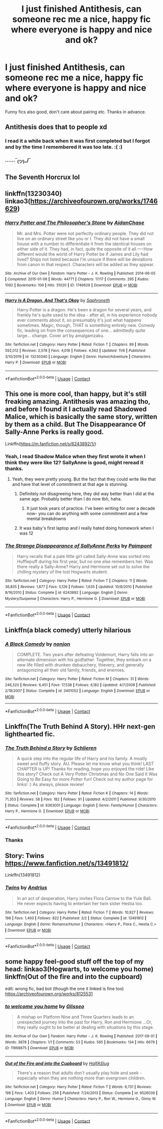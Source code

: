 #+TITLE: I just finished Antithesis, can someone rec me a nice, happy fic where everyone is happy and nice and ok?

* I just finished Antithesis, can someone rec me a nice, happy fic where everyone is happy and nice and ok?
:PROPERTIES:
:Author: VD909
:Score: 34
:DateUnix: 1606518121.0
:DateShort: 2020-Nov-28
:FlairText: Request
:END:
Funny fics also good, don't care about pairing etc. Thanks in advance.


** Antithesis does that to people xd
:PROPERTIES:
:Author: hungrybluefish
:Score: 15
:DateUnix: 1606528219.0
:DateShort: 2020-Nov-28
:END:

*** I read it a while back when it was first completed but I forgot and by the time I remembered it was too late. :( :)
:PROPERTIES:
:Author: VD909
:Score: 8
:DateUnix: 1606529179.0
:DateShort: 2020-Nov-28
:END:


*** ......¯_(ツ)_/¯
:PROPERTIES:
:Author: Dragongal7
:Score: 3
:DateUnix: 1607130962.0
:DateShort: 2020-Dec-05
:END:


** The Seventh Horcrux lol
:PROPERTIES:
:Author: oladipomvp2019
:Score: 5
:DateUnix: 1606542364.0
:DateShort: 2020-Nov-28
:END:


** linkffn(13230340) linkao3([[https://archiveofourown.org/works/1746629]])
:PROPERTIES:
:Author: davidwelch158
:Score: 3
:DateUnix: 1606522551.0
:DateShort: 2020-Nov-28
:END:

*** [[https://archiveofourown.org/works/1746629][*/Harry Potter and The Philosopher's Stone/*]] by [[https://www.archiveofourown.org/users/AidanChase/pseuds/AidanChase][/AidanChase/]]

#+begin_quote
  Mr. and Mrs. Potter were not perfectly ordinary people. They did not live on an ordinary street like you or I. They did not have a small house with a number to differentiate it from the identical houses on either side of it. They had, in fact, quite the opposite of it all.----How different would the world of Harry Potter be if James and Lily had lived? Ships not listed because I'm unsure if there will be deviations from canon in that respect. Characters will be added as they appear.
#+end_quote

^{/Site/:} ^{Archive} ^{of} ^{Our} ^{Own} ^{*|*} ^{/Fandom/:} ^{Harry} ^{Potter} ^{-} ^{J.} ^{K.} ^{Rowling} ^{*|*} ^{/Published/:} ^{2014-06-05} ^{*|*} ^{/Completed/:} ^{2015-01-06} ^{*|*} ^{/Words/:} ^{44771} ^{*|*} ^{/Chapters/:} ^{17/17} ^{*|*} ^{/Comments/:} ^{295} ^{*|*} ^{/Kudos/:} ^{1092} ^{*|*} ^{/Bookmarks/:} ^{109} ^{*|*} ^{/Hits/:} ^{31020} ^{*|*} ^{/ID/:} ^{1746629} ^{*|*} ^{/Download/:} ^{[[https://archiveofourown.org/downloads/1746629/Harry%20Potter%20and%20The.epub?updated_at=1592510133][EPUB]]} ^{or} ^{[[https://archiveofourown.org/downloads/1746629/Harry%20Potter%20and%20The.mobi?updated_at=1592510133][MOBI]]}

--------------

[[https://www.fanfiction.net/s/13230340/1/][*/Harry Is A Dragon, And That's Okay/*]] by [[https://www.fanfiction.net/u/2996114/Saphroneth][/Saphroneth/]]

#+begin_quote
  Harry Potter is a dragon. He's been a dragon for several years, and frankly he's quite used to the idea - after all, in his experience nobody ever comments about it, so presumably it's just what happens sometimes. Magic, though, THAT is something entirely new. Comedy fic, leading on from the consequences of one... admittedly quite large... change. Cover art by amalgamzaku.
#+end_quote

^{/Site/:} ^{fanfiction.net} ^{*|*} ^{/Category/:} ^{Harry} ^{Potter} ^{*|*} ^{/Rated/:} ^{Fiction} ^{T} ^{*|*} ^{/Chapters/:} ^{89} ^{*|*} ^{/Words/:} ^{592,012} ^{*|*} ^{/Reviews/:} ^{2,578} ^{*|*} ^{/Favs/:} ^{4,016} ^{*|*} ^{/Follows/:} ^{4,562} ^{*|*} ^{/Updated/:} ^{11/6} ^{*|*} ^{/Published/:} ^{3/10/2019} ^{*|*} ^{/id/:} ^{13230340} ^{*|*} ^{/Language/:} ^{English} ^{*|*} ^{/Genre/:} ^{Humor/Adventure} ^{*|*} ^{/Characters/:} ^{Harry} ^{P.} ^{*|*} ^{/Download/:} ^{[[http://www.ff2ebook.com/old/ffn-bot/index.php?id=13230340&source=ff&filetype=epub][EPUB]]} ^{or} ^{[[http://www.ff2ebook.com/old/ffn-bot/index.php?id=13230340&source=ff&filetype=mobi][MOBI]]}

--------------

*FanfictionBot*^{2.0.0-beta} | [[https://github.com/FanfictionBot/reddit-ffn-bot/wiki/Usage][Usage]] | [[https://www.reddit.com/message/compose?to=tusing][Contact]]
:PROPERTIES:
:Author: FanfictionBot
:Score: 4
:DateUnix: 1606522571.0
:DateShort: 2020-Nov-28
:END:


** This one is more cool, than happy, but it's still freaking amazing. Antithesis was amazing tho, and before I found it I actually read Shadowed Malice, which is basically the same story, written by them as a child. But The Disappearance Of Sally-Anne Perks is really good.

Linkffn([[https://m.fanfiction.net/s/6243892/1/]])
:PROPERTIES:
:Author: HarryPotterIsAmazing
:Score: 3
:DateUnix: 1606535005.0
:DateShort: 2020-Nov-28
:END:

*** Yeah, I read Shadow Malice when they first wrote it when I think they were like 12? SallyAnne is good, might reread it thanks.
:PROPERTIES:
:Author: VD909
:Score: 2
:DateUnix: 1606545268.0
:DateShort: 2020-Nov-28
:END:

**** Yeah, they were pretty young. But the fact that they could write like that and have that level of commitment at that age is stunning.
:PROPERTIES:
:Author: HarryPotterIsAmazing
:Score: 2
:DateUnix: 1606548534.0
:DateShort: 2020-Nov-28
:END:

***** Definitely not disagreeing here, they did way better than I did at the same age. Probably better than I do now tbh, haha.
:PROPERTIES:
:Author: VD909
:Score: 2
:DateUnix: 1606553639.0
:DateShort: 2020-Nov-28
:END:

****** It just took years of practice. I've been writing for over a decade now- you can do anything with some commitment and a few mental breakdowns
:PROPERTIES:
:Author: Dragongal7
:Score: 3
:DateUnix: 1607130946.0
:DateShort: 2020-Dec-05
:END:


***** It was baby's first laptop and I really hated doing homework when I was 12
:PROPERTIES:
:Author: Dragongal7
:Score: 2
:DateUnix: 1607130920.0
:DateShort: 2020-Dec-05
:END:


*** [[https://www.fanfiction.net/s/6243892/1/][*/The Strange Disappearance of SallyAnne Perks/*]] by [[https://www.fanfiction.net/u/2289300/Paimpont][/Paimpont/]]

#+begin_quote
  Harry recalls that a pale little girl called Sally-Anne was sorted into Hufflepuff during his first year, but no one else remembers her. Was there really a Sally-Anne? Harry and Hermione set out to solve the chilling mystery of the lost Hogwarts student.
#+end_quote

^{/Site/:} ^{fanfiction.net} ^{*|*} ^{/Category/:} ^{Harry} ^{Potter} ^{*|*} ^{/Rated/:} ^{Fiction} ^{T} ^{*|*} ^{/Chapters/:} ^{11} ^{*|*} ^{/Words/:} ^{36,835} ^{*|*} ^{/Reviews/:} ^{1,877} ^{*|*} ^{/Favs/:} ^{5,126} ^{*|*} ^{/Follows/:} ^{1,635} ^{*|*} ^{/Updated/:} ^{10/8/2010} ^{*|*} ^{/Published/:} ^{8/16/2010} ^{*|*} ^{/Status/:} ^{Complete} ^{*|*} ^{/id/:} ^{6243892} ^{*|*} ^{/Language/:} ^{English} ^{*|*} ^{/Genre/:} ^{Mystery/Suspense} ^{*|*} ^{/Characters/:} ^{Harry} ^{P.,} ^{Hermione} ^{G.} ^{*|*} ^{/Download/:} ^{[[http://www.ff2ebook.com/old/ffn-bot/index.php?id=6243892&source=ff&filetype=epub][EPUB]]} ^{or} ^{[[http://www.ff2ebook.com/old/ffn-bot/index.php?id=6243892&source=ff&filetype=mobi][MOBI]]}

--------------

*FanfictionBot*^{2.0.0-beta} | [[https://github.com/FanfictionBot/reddit-ffn-bot/wiki/Usage][Usage]] | [[https://www.reddit.com/message/compose?to=tusing][Contact]]
:PROPERTIES:
:Author: FanfictionBot
:Score: 1
:DateUnix: 1606535022.0
:DateShort: 2020-Nov-28
:END:


** Linkffn(a black comedy) utterly hilarious
:PROPERTIES:
:Author: mincey_g
:Score: 3
:DateUnix: 1606586305.0
:DateShort: 2020-Nov-28
:END:

*** [[https://www.fanfiction.net/s/3401052/1/][*/A Black Comedy/*]] by [[https://www.fanfiction.net/u/649528/nonjon][/nonjon/]]

#+begin_quote
  COMPLETE. Two years after defeating Voldemort, Harry falls into an alternate dimension with his godfather. Together, they embark on a new life filled with drunken debauchery, thievery, and generally antagonizing all their old family, friends, and enemies.
#+end_quote

^{/Site/:} ^{fanfiction.net} ^{*|*} ^{/Category/:} ^{Harry} ^{Potter} ^{*|*} ^{/Rated/:} ^{Fiction} ^{M} ^{*|*} ^{/Chapters/:} ^{31} ^{*|*} ^{/Words/:} ^{246,320} ^{*|*} ^{/Reviews/:} ^{6,451} ^{*|*} ^{/Favs/:} ^{17,538} ^{*|*} ^{/Follows/:} ^{6,182} ^{*|*} ^{/Updated/:} ^{4/7/2008} ^{*|*} ^{/Published/:} ^{2/18/2007} ^{*|*} ^{/Status/:} ^{Complete} ^{*|*} ^{/id/:} ^{3401052} ^{*|*} ^{/Language/:} ^{English} ^{*|*} ^{/Download/:} ^{[[http://www.ff2ebook.com/old/ffn-bot/index.php?id=3401052&source=ff&filetype=epub][EPUB]]} ^{or} ^{[[http://www.ff2ebook.com/old/ffn-bot/index.php?id=3401052&source=ff&filetype=mobi][MOBI]]}

--------------

*FanfictionBot*^{2.0.0-beta} | [[https://github.com/FanfictionBot/reddit-ffn-bot/wiki/Usage][Usage]] | [[https://www.reddit.com/message/compose?to=tusing][Contact]]
:PROPERTIES:
:Author: FanfictionBot
:Score: 1
:DateUnix: 1606586333.0
:DateShort: 2020-Nov-28
:END:


** Linkffn(The Truth Behind A Story). HHr next-gen lighthearted fic.
:PROPERTIES:
:Author: xshadowfax
:Score: 3
:DateUnix: 1606532933.0
:DateShort: 2020-Nov-28
:END:

*** [[https://www.fanfiction.net/s/6363001/1/][*/The Truth Behind a Story/*]] by [[https://www.fanfiction.net/u/1213466/Schlieren][/Schlieren/]]

#+begin_quote
  A quick step into the regular life of Harry and his family. A mostly sweet and fluffy story. AU. Please let me know what you think! LAST CHAPTER is UP! Thanks for reading, hope you enjoyed the ride! Like this story? Check out A Very Potter Christmas and No One Said It Was Going to Be Easy for more Potter fun! Check out my author page for links! :) As always, please review!
#+end_quote

^{/Site/:} ^{fanfiction.net} ^{*|*} ^{/Category/:} ^{Harry} ^{Potter} ^{*|*} ^{/Rated/:} ^{Fiction} ^{K} ^{*|*} ^{/Chapters/:} ^{14} ^{*|*} ^{/Words/:} ^{71,353} ^{*|*} ^{/Reviews/:} ^{58} ^{*|*} ^{/Favs/:} ^{182} ^{*|*} ^{/Follows/:} ^{91} ^{*|*} ^{/Updated/:} ^{4/2/2011} ^{*|*} ^{/Published/:} ^{9/30/2010} ^{*|*} ^{/Status/:} ^{Complete} ^{*|*} ^{/id/:} ^{6363001} ^{*|*} ^{/Language/:} ^{English} ^{*|*} ^{/Genre/:} ^{Family/Humor} ^{*|*} ^{/Characters/:} ^{Harry} ^{P.,} ^{Hermione} ^{G.} ^{*|*} ^{/Download/:} ^{[[http://www.ff2ebook.com/old/ffn-bot/index.php?id=6363001&source=ff&filetype=epub][EPUB]]} ^{or} ^{[[http://www.ff2ebook.com/old/ffn-bot/index.php?id=6363001&source=ff&filetype=mobi][MOBI]]}

--------------

*FanfictionBot*^{2.0.0-beta} | [[https://github.com/FanfictionBot/reddit-ffn-bot/wiki/Usage][Usage]] | [[https://www.reddit.com/message/compose?to=tusing][Contact]]
:PROPERTIES:
:Author: FanfictionBot
:Score: 1
:DateUnix: 1606532957.0
:DateShort: 2020-Nov-28
:END:


*** Thanks
:PROPERTIES:
:Author: VD909
:Score: 1
:DateUnix: 1606545096.0
:DateShort: 2020-Nov-28
:END:


** Story: Twins [[https://www.fanfiction.net/s/13491812/]]

Linkffn(13491812)
:PROPERTIES:
:Author: fanfic_reader
:Score: 1
:DateUnix: 1606597425.0
:DateShort: 2020-Nov-29
:END:

*** [[https://www.fanfiction.net/s/13491812/1/][*/Twins/*]] by [[https://www.fanfiction.net/u/829951/Andrius][/Andrius/]]

#+begin_quote
  In an act of desperation, Harry invites Flora Carrow to the Yule Ball. He never expects having to entertain her twin sister Hestia too.
#+end_quote

^{/Site/:} ^{fanfiction.net} ^{*|*} ^{/Category/:} ^{Harry} ^{Potter} ^{*|*} ^{/Rated/:} ^{Fiction} ^{T} ^{*|*} ^{/Words/:} ^{10,927} ^{*|*} ^{/Reviews/:} ^{198} ^{*|*} ^{/Favs/:} ^{1,493} ^{*|*} ^{/Follows/:} ^{822} ^{*|*} ^{/Published/:} ^{2/2} ^{*|*} ^{/Status/:} ^{Complete} ^{*|*} ^{/id/:} ^{13491812} ^{*|*} ^{/Language/:} ^{English} ^{*|*} ^{/Genre/:} ^{Romance/Humor} ^{*|*} ^{/Characters/:} ^{<Harry} ^{P.,} ^{Flora} ^{C.,} ^{Hestia} ^{C.>} ^{*|*} ^{/Download/:} ^{[[http://www.ff2ebook.com/old/ffn-bot/index.php?id=13491812&source=ff&filetype=epub][EPUB]]} ^{or} ^{[[http://www.ff2ebook.com/old/ffn-bot/index.php?id=13491812&source=ff&filetype=mobi][MOBI]]}

--------------

*FanfictionBot*^{2.0.0-beta} | [[https://github.com/FanfictionBot/reddit-ffn-bot/wiki/Usage][Usage]] | [[https://www.reddit.com/message/compose?to=tusing][Contact]]
:PROPERTIES:
:Author: FanfictionBot
:Score: 1
:DateUnix: 1606597449.0
:DateShort: 2020-Nov-29
:END:


** some happy feel-good stuff off the top of my head: linkao3(Hogwarts, to welcome you home) linkffn(Out of the fire and into the cupboard)

edit: wrong fic, bad bot (though the one it linked is fine too) [[https://archiveofourown.org/works/8125531]]
:PROPERTIES:
:Author: blast_ended_sqrt
:Score: 1
:DateUnix: 1606728635.0
:DateShort: 2020-Nov-30
:END:

*** [[https://archiveofourown.org/works/11968875][*/to welcome you home/*]] by [[https://www.archiveofourown.org/users/Glisseo/pseuds/Glisseo][/Glisseo/]]

#+begin_quote
  A mishap on Platform Nine and Three Quarters leads to an unexpected journey into the past for Harry, Ron and Hermione ...Or, they really ought to be better at dealing with situations by this stage.
#+end_quote

^{/Site/:} ^{Archive} ^{of} ^{Our} ^{Own} ^{*|*} ^{/Fandom/:} ^{Harry} ^{Potter} ^{-} ^{J.} ^{K.} ^{Rowling} ^{*|*} ^{/Published/:} ^{2017-09-01} ^{*|*} ^{/Words/:} ^{3878} ^{*|*} ^{/Chapters/:} ^{1/1} ^{*|*} ^{/Comments/:} ^{53} ^{*|*} ^{/Kudos/:} ^{595} ^{*|*} ^{/Bookmarks/:} ^{134} ^{*|*} ^{/Hits/:} ^{6679} ^{*|*} ^{/ID/:} ^{11968875} ^{*|*} ^{/Download/:} ^{[[https://archiveofourown.org/downloads/11968875/to%20welcome%20you%20home.epub?updated_at=1504285866][EPUB]]} ^{or} ^{[[https://archiveofourown.org/downloads/11968875/to%20welcome%20you%20home.mobi?updated_at=1504285866][MOBI]]}

--------------

[[https://www.fanfiction.net/s/9526039/1/][*/Out of the Fire and into the Cupboard/*]] by [[https://www.fanfiction.net/u/3955920/HalfASlug][/HalfASlug/]]

#+begin_quote
  There's a reason that adults don't usually play hide and seek - especially when they are nothing more than overgrown children.
#+end_quote

^{/Site/:} ^{fanfiction.net} ^{*|*} ^{/Category/:} ^{Harry} ^{Potter} ^{*|*} ^{/Rated/:} ^{Fiction} ^{T} ^{*|*} ^{/Words/:} ^{6,731} ^{*|*} ^{/Reviews/:} ^{198} ^{*|*} ^{/Favs/:} ^{1,403} ^{*|*} ^{/Follows/:} ^{256} ^{*|*} ^{/Published/:} ^{7/24/2013} ^{*|*} ^{/Status/:} ^{Complete} ^{*|*} ^{/id/:} ^{9526039} ^{*|*} ^{/Language/:} ^{English} ^{*|*} ^{/Genre/:} ^{Humor} ^{*|*} ^{/Characters/:} ^{Harry} ^{P.,} ^{Ron} ^{W.,} ^{Hermione} ^{G.,} ^{Ginny} ^{W.} ^{*|*} ^{/Download/:} ^{[[http://www.ff2ebook.com/old/ffn-bot/index.php?id=9526039&source=ff&filetype=epub][EPUB]]} ^{or} ^{[[http://www.ff2ebook.com/old/ffn-bot/index.php?id=9526039&source=ff&filetype=mobi][MOBI]]}

--------------

*FanfictionBot*^{2.0.0-beta} | [[https://github.com/FanfictionBot/reddit-ffn-bot/wiki/Usage][Usage]] | [[https://www.reddit.com/message/compose?to=tusing][Contact]]
:PROPERTIES:
:Author: FanfictionBot
:Score: 1
:DateUnix: 1606728666.0
:DateShort: 2020-Nov-30
:END:
